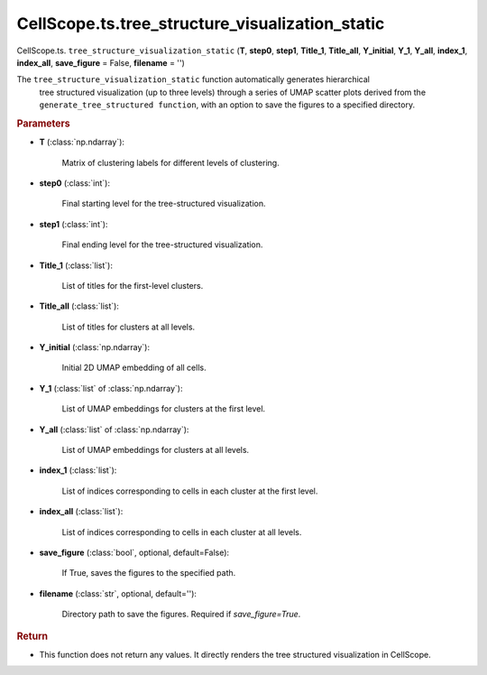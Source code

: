 CellScope.ts.tree_structure_visualization_static
============================================================================

CellScope.ts. ``tree_structure_visualization_static`` (**T**, **step0**, **step1**, **Title_1**, **Title_all**, **Y_initial**,  
**Y_1**, **Y_all**, **index_1**, **index_all**, **save_figure** = False, **filename** = '')

The ``tree_structure_visualization_static``  function automatically generates hierarchical
 tree structured visualization (up to three levels) through a series of UMAP scatter 
 plots derived from the ``generate_tree_structured function``, 
 with an option to save the figures to a specified directory.

.. rubric:: Parameters

- **T** (:class:`np.ndarray`): 

   Matrix of clustering labels for different levels of clustering.

- **step0** (:class:`int`): 

   Final starting level for the tree-structured visualization.

- **step1** (:class:`int`): 

   Final ending level for the tree-structured visualization.

- **Title_1** (:class:`list`): 

   List of titles for the first-level clusters.

- **Title_all** (:class:`list`): 

   List of titles for clusters at all levels.
   
- **Y_initial** (:class:`np.ndarray`): 

   Initial 2D UMAP embedding of all cells.

- **Y_1** (:class:`list` of :class:`np.ndarray`): 

   List of UMAP embeddings for clusters at the first level.

- **Y_all** (:class:`list` of :class:`np.ndarray`): 

   List of UMAP embeddings for clusters at all levels.

- **index_1** (:class:`list`): 

   List of indices corresponding to cells in each cluster at the first level.

- **index_all** (:class:`list`): 

   List of indices corresponding to cells in each cluster at all levels.

- **save_figure** (:class:`bool`, optional, default=False): 

   If True, saves the figures to the specified path.

- **filename** (:class:`str`, optional, default=''): 

   Directory path to save the figures. Required if `save_figure=True`.

.. rubric:: Return

- This function does not return any values. It directly renders the tree structured visualization in CellScope.
